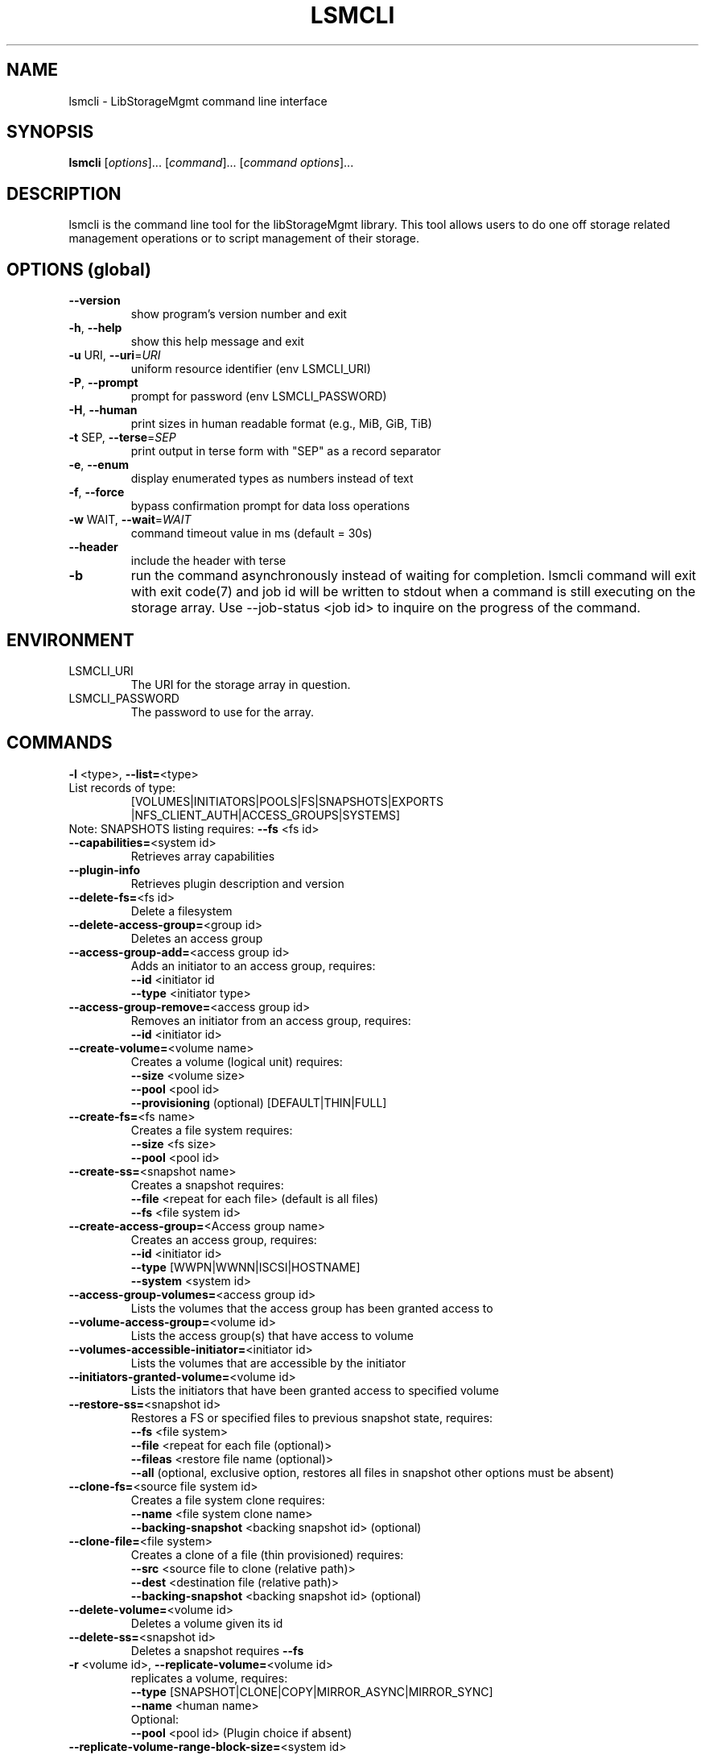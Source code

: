 .TH LSMCLI "1" "May 2013" "lsmcli 0.0.20" "libStorageMgmt"
.SH NAME
lsmcli \- LibStorageMgmt command line interface
.SH SYNOPSIS
.B lsmcli
[\fIoptions\fR]... [\fIcommand\fR]... [\fIcommand options\fR]...
.SH DESCRIPTION
lsmcli is the command line tool for the libStorageMgmt library.  This tool
allows users to do one off storage related management operations or to script
management of their storage.
.SH "OPTIONS (global)"
.TP
\fB\-\-version\fR
show program's version number and exit
.TP
\fB\-h\fR, \fB\-\-help\fR
show this help message and exit
.TP
\fB\-u\fR URI, \fB\-\-uri\fR=\fIURI\fR
uniform resource identifier (env LSMCLI_URI)
.TP
\fB\-P\fR, \fB\-\-prompt\fR
prompt for password (env LSMCLI_PASSWORD)
.TP
\fB\-H\fR, \fB\-\-human\fR
print sizes in human readable format
(e.g., MiB, GiB, TiB)
.TP
\fB\-t\fR SEP, \fB\-\-terse\fR=\fISEP\fR
print output in terse form with "SEP" as a record
separator
.TP
\fB\-e\fR, \fB\-\-enum\fR
display enumerated types as numbers instead of text
.TP
\fB\-f\fR, \fB\-\-force\fR
bypass confirmation prompt for data loss operations
.TP
\fB\-w\fR WAIT, \fB\-\-wait\fR=\fIWAIT\fR
command timeout value in ms (default = 30s)
.TP
\fB\-\-header\fR
include the header with terse
.TP
\fB\-b\fR
run the command asynchronously instead of waiting for
completion.  lsmcli command will exit with exit code(7) and job id will be 
written to stdout when a command is still executing on the storage array.  
Use --job-status <job id> to inquire on the progress of the command.

.SH ENVIRONMENT
.TP
LSMCLI_URI
	The URI for the storage array in question.
.TP
LSMCLI_PASSWORD
	The password to use for the array.
.IP
.SH COMMANDS
.TP
\fB\-l\fR <type>, \fB\-\-list=\fR<type>
.TP 
List records of type:
[VOLUMES|INITIATORS|POOLS|FS|SNAPSHOTS|EXPORTS
.br
|NFS_CLIENT_AUTH|ACCESS_GROUPS|SYSTEMS]
.TP
Note: SNAPSHOTS listing requires: \fB\-\-fs\fR <fs id>
.TP
\fB\-\-capabilities=\fR<system id>
Retrieves array capabilities
.TP
\fB\-\-plugin\-info\fR
Retrieves plugin description and version
.TP
\fB\-\-delete\-fs=\fR<fs id>
Delete a filesystem
.TP
\fB\-\-delete\-access\-group=\fR<group id>
Deletes an access group
.TP
\fB\-\-access\-group\-add=\fR<access group id>
Adds an initiator to an access group, requires:
.br
\fB\-\-id\fR <initiator id
.br
\fB\-\-type\fR <initiator type>
.TP
\fB\-\-access\-group\-remove=\fR<access group id>
Removes an initiator from an access group, requires:
.br
\fB\-\-id\fR <initiator id>
.TP
\fB\-\-create\-volume=\fR<volume name>
Creates a volume (logical unit) requires:
.br
\fB\-\-size\fR <volume size>
.br
\fB\-\-pool\fR <pool id>
.br
\fB\-\-provisioning\fR (optional) [DEFAULT|THIN|FULL]
.TP
\fB\-\-create\-fs=\fR<fs name>
Creates a file system requires:
.br
\fB\-\-size\fR <fs size>
.br
\fB\-\-pool\fR <pool id>
.TP
\fB\-\-create\-ss=\fR<snapshot name>
Creates a snapshot requires:
.br
\fB\-\-file\fR <repeat for each file> (default is all files)
.br
\fB\-\-fs\fR <file system id>
.TP
\fB\-\-create\-access\-group=\fR<Access group name>
Creates an access group, requires:
.br
\fB\-\-id\fR <initiator id>
.br
\fB\-\-type\fR [WWPN|WWNN|ISCSI|HOSTNAME]
.br
\fB\-\-system\fR <system id>
.TP
\fB\-\-access\-group\-volumes=\fR<access group id>
Lists the volumes that the access group has been
granted access to
.TP
\fB\-\-volume\-access\-group=\fR<volume id>
Lists the access group(s) that have access to volume
.TP
\fB\-\-volumes\-accessible\-initiator=\fR<initiator id>
Lists the volumes that are accessible by the initiator
.TP
\fB\-\-initiators\-granted\-volume=\fR<volume id>
Lists the initiators that have been granted access to
specified volume
.TP
\fB\-\-restore\-ss=\fR<snapshot id>
Restores a FS or specified files to previous snapshot
state, requires:
.br
\fB\-\-fs\fR <file system>
.br
\fB\-\-file\fR <repeat for each file (optional)>
.br
\fB\-\-fileas\fR <restore file name (optional)>
.br
\fB\-\-all\fR (optional, exclusive option, restores all files
in snapshot other options must be absent)
.TP
\fB\-\-clone\-fs=\fR<source file system id>
Creates a file system clone requires:
.br
\fB\-\-name\fR <file system clone name>
.br
\fB\-\-backing\-snapshot\fR <backing snapshot id> (optional)
.TP
\fB\-\-clone\-file=\fR<file system>
Creates a clone of a file (thin provisioned) requires:
.br
\fB\-\-src\fR  <source file to clone (relative path)>
.br
\fB\-\-dest\fR <destination file (relative path)>
.br
\fB\-\-backing\-snapshot\fR <backing snapshot id> (optional)
.TP
\fB\-\-delete\-volume=\fR<volume id>
Deletes a volume given its id
.TP
\fB\-\-delete\-ss=\fR<snapshot id>
Deletes a snapshot requires \fB\-\-fs\fR
.TP
\fB\-r\fR <volume id>, \fB\-\-replicate\-volume=\fR<volume id>
replicates a volume, requires:
.br
\fB\-\-type\fR [SNAPSHOT|CLONE|COPY|MIRROR_ASYNC|MIRROR_SYNC]
.br
\fB\-\-name\fR <human name>
.br
Optional:
.br
\fB\-\-pool\fR <pool id> (Plugin choice if absent)
.br
.TP
\fB\-\-replicate\-volume\-range\-block\-size=\fR<system id>
size of each replicated block in bytes
.TP
\fB\-\-replicate\-volume\-range=\fR<volume id>
Replicates a portion of a volume, requires:
.br
\fB\-\-type\fR [SNAPSHOT|CLONE|COPY|MIRROR]
.br
\fB\-\-dest\fR <destination volume>
.br
\fB\-\-src_start\fR <source block start number>
.br
\fB\-\-dest_start\fR <destination block start>
.br
\fB\-\-count\fR <number of blocks to replicate>
.TP
\fB\-\-iscsi\-chap=\fR<initiator id>
configures ISCSI inbound/outbound CHAP authentication
.br
Optional:
.br
\fB\-\-in\-user\fR <inbound CHAP user name>
.br
\fB\-\-in\-password\fR <inbound CHAP password>
.br
\fB\-\-out\-user\fR <outbound CHAP user name>
.br
\fB\-\-out\-password\fR <inbound CHAP user password
.TP
\fB\-\-access\-grant=\fR<initiator id>
Grants access to an initiator to a volume
requires:
.br
\fB\-\-type\fR <initiator id type>
.br
\fB\-\-volume\fR <volume id>
.br
\fB\-\-access\fR [RO|RW], read\-only or read\-write
.TP
\fB\-\-access\-grant\-group=\fR<access group id>
Grants access to an access group to a volume
requires:
.br
\fB\-\-volume\fR <volume id>
.br
\fB\-\-access\fR [RO|RW], read\-only or read\-write
.TP
\fB\-\-access\-revoke=\fR<initiator id>
Removes access for an initiator to a volume
requires:
.br
\fB\-\-volume\fR <volume id>
.TP
\fB\-\-access\-revoke\-group=\fR<access group id>
Removes access for access group to a volume
requires:
.br
\fB\-\-volume\fR <volume id>
.br
.TP
\fB\-\-resize\-volume=\fR<volume id>
Re\-sizes a volume, requires:
.br
\fB\-\-size\fR <new size>
.TP
\fB\-\-resize\-fs=\fR<fs id>
Re\-sizes a file system, requires:
.br
\fB\-\-size\fR <new size>
.TP
\fB\-\-nfs\-export\-remove=\fR<nfs export id>
Removes a nfs export
.TP
\fB\-\-nfs\-export\-fs=\fR<file system id>
creates a nfs export
.br
Optional:
.br
\fB\-\-exportpath\fR e.g. /foo/bar.
.br
Note: root, ro, rw are to be repeated for each host
.br
\fB\-\-root\fR <no_root_squash host>
.br
\fB\-\-ro\fR <read only host>
.br
\fB\-\-rw\fR <read/write host>
.br
\fB\-\-anonuid\fR <uid to map to anonymous>
.br
\fB\-\-anongid\fR <gid to map to anonymous>
.br
\fB\-\-auth\-type\fR <NFS client authentication type>
.TP
\fB\-\-job\-status=\fR<job status id>
retrieve information about job
.TP
\fB\-\-volume\-dependants=\fR<volume id>
Returns True if volume has a dependant child
.TP
\fB\-\-volume\-dependants\-rm=\fR<volume id>
Removes dependencies
.TP
\fB\-\-fs\-dependants=\fR<fs id>
Returns true if a child dependency exists.
.br
\fB\-\-file\fR <file> for File check (optional)
.TP
\fB\-\-fs\-dependants\-rm=\fR<fs id>
Removes dependencies
.br
\fB\-\-file\fR <file> for File check (optional)
.IP
.SH COMMAND OPTIONS
.TP
\fB\-\-size\fR=\fIsize\fR
size (Can use B, K, M, G, T, P postfix, IEC sizing) No postfix indicates bytes
.TP
\fB\-\-pool\fR=\fIpool\fR id
pool ID
.TP
\fB\-\-provisioning\fR=\fIPROVISIONING\fR
[DEFAULT|THIN|FULL]
.TP
\fB\-\-type\fR=\fItype\fR
type specifier
.TP
\fB\-\-name\fR=\fIname\fR
human readable name
.TP
\fB\-\-volume\fR=\fIvolume\fR
volume ID
.TP
\fB\-\-access\fR=\fIaccess\fR
[RO|RW], read\-only or read\-write access
.TP
\fB\-\-id\fR=\fIinitiator\fR id
initiator id
.TP
\fB\-\-system\fR=\fIsystem\fR id
system id
.TP
\fB\-\-backing\-snapshot=\fR<backing snapshot>
backing snap shot name for operation
.TP
\fB\-\-src=\fR<source file>
source of operation
.TP
\fB\-\-dest=\fR<source file>
destination of operation
.TP
\fB\-\-file=\fR<file>
file to include in operation, option can be repeated
.TP
\fB\-\-fileas=\fR<fileas>
file to be renamed as, option can be repeated
.TP
\fB\-\-fs=\fR<file system>
file system of interest
.TP
\fB\-\-exportpath=\fR<path for export>
desired export path on array
.TP
\fB\-\-root=\fR<no_root_squash_host>
list of hosts with no_root_squash
.TP
\fB\-\-ro=\fR<read only host>
list of hosts with read/only access
.TP
\fB\-\-rw=\fR<read/write host>
list of hosts with read/write access
.TP
\fB\-\-anonuid=\fR<anonymous uid>
uid to map to anonymous
.TP
\fB\-\-anongid=\fR<anonymous uid>
gid to map to anonymous
.TP
\fB\-\-authtype=\fR<type>
NFS client authentication type
.TP
\fB\-\-all\fR
specify all in an operation
.TP
\fB\-\-src_start=\fR<source block start>
source block address to replicate
.TP
\fB\-\-dest_start=\fR<dest. block start>
destination block address to replicate
.TP
\fB\-\-count=\fR<block count>
number of blocks to replicate
.TP
\fB\-\-in\-user=\fR<username>
CHAP inbound user name
.TP
\fB\-\-in\-password=\fR<password>
CHAP inbound password
.TP
\fB\-\-out\-user=\fR<out_user>
CHAP outbound user name
.TP
\fB\-\-out\-password=\fR<out_password>
CHAP outbound password
.PP
.SH FILES
.TP
~/.lsmcli
lsmcli configuration file, containing name-value pairs separated
by '='. The only currently supported configuration option is 'uri',
such as 'uri=ontap://user@filer.example.com'.

Configuration options in .lsmcli are only used if not overridden by
command-line option or environment variable.
.SH BUGS
Please report bugs to 
<libstoragemgmt\-devel@lists.sourceforge.net>
.SH AUTHOR
Tony Asleson <tasleson@redhat.com>

.PP
